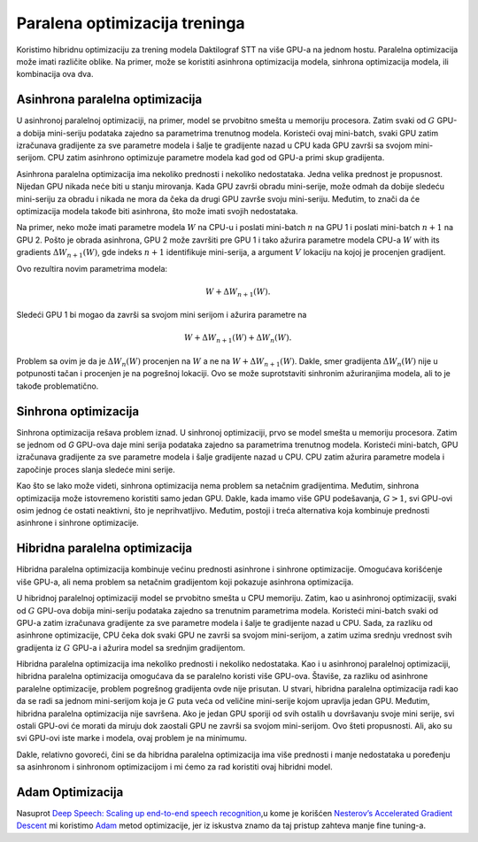 .. _parallel-training-optimization:

Paralena optimizacija treninga
==============================

Koristimo hibridnu optimizaciju za trening modela Daktilograf STT na više GPU-a na jednom hostu.
Paralelna optimizacija može imati različite oblike. Na primer, može se koristiti asinhrona optimizacija modela, sinhrona optimizacija modela, ili kombinacija ova dva.

Asinhrona paralelna optimizacija
----------------------------------

U asinhronoj paralelnoj optimizaciji, na primer, model se prvobitno smešta u memoriju procesora.
Zatim svaki od :math:`G` GPU-a dobija mini-seriju podataka zajedno sa parametrima trenutnog modela.
Koristeći ovaj mini-batch, svaki GPU zatim izračunava gradijente za sve parametre modela i šalje te gradijente nazad u CPU kada GPU završi sa svojom mini-serijom.
CPU zatim asinhrono optimizuje parametre modela kad god od GPU-a primi skup gradijenta.

Asinhrona paralelna optimizacija ima nekoliko prednosti i nekoliko nedostataka.
Jedna velika prednost je propusnost. Nijedan GPU nikada neće biti u stanju mirovanja.
Kada GPU završi obradu mini-serije, može odmah da dobije sledeću mini-seriju za obradu i nikada ne mora da čeka da drugi GPU završe svoju mini-seriju. 
Međutim, to znači da će optimizacija modela takođe biti asinhrona, što može imati svojih nedostataka.

Na primer, neko može imati parametre modela :math:`W` na CPU-u i poslati mini-batch :math:`n` na GPU 1 i poslati mini-batch :math:`n+1` na GPU 2.
Pošto je obrada asinhrona, GPU 2 može završiti pre GPU 1 i tako ažurira parametre modela CPU-a :math:`W` with its gradients :math:`\Delta W_{n+1}(W)`, 
gde indeks :math:`n+1` identifikuje mini-serija, a argument :math:`V` lokaciju na kojoj je procenjen gradijent.

Ovo rezultira novim parametrima modela:

.. math::
    W + \Delta W_{n+1}(W).

Sledeći GPU 1 bi mogao da završi sa svojom mini serijom i ažurira parametre na

.. math::
    W + \Delta W_{n+1}(W) + \Delta W_{n}(W).

Problem sa ovim je da je :math:`\Delta W_{n}(W)` procenjen na :math:`W` a ne na :math:`W + \Delta W_{n+1}(W)`. 
Dakle, smer gradijenta :math:`\Delta W_{n}(W)` nije u potpunosti tačan i procenjen je na pogrešnoj lokaciji. 
Ovo se može suprotstaviti sinhronim ažuriranjima modela, ali to je takođe problematično.

Sinhrona optimizacija
-------------------------

Sinhrona optimizacija rešava problem iznad.
U sinhronoj optimizaciji, prvo se model smešta u memoriju procesora.
Zatim se jednom od `G` GPU-ova daje mini serija podataka zajedno sa parametrima trenutnog modela.
Koristeći mini-batch, GPU izračunava gradijente za sve parametre modela i šalje gradijente nazad u CPU.
CPU zatim ažurira parametre modela i započinje proces slanja sledeće mini serije.

Kao što se lako može videti, sinhrona optimizacija nema problem sa netačnim gradijentima.
Međutim, sinhrona optimizacija može istovremeno koristiti samo jedan GPU.
Dakle, kada imamo više GPU podešavanja, :math:`G > 1`, svi GPU-ovi osim jednog će ostati neaktivni, što je neprihvatljivo.
Međutim, postoji i treća alternativa koja kombinuje prednosti asinhrone i sinhrone optimizacije.

Hibridna paralelna optimizacija
----------------------------

Hibridna paralelna optimizacija kombinuje većinu prednosti asinhrone i sinhrone optimizacije.
Omogućava korišćenje više GPU-a, ali nema problem sa netačnim gradijentom koji pokazuje asinhrona optimizacija.

U hibridnoj paralelnoj optimizaciji model se prvobitno smešta u CPU memoriju.
Zatim, kao u asinhronoj optimizaciji, svaki od :math:`G` GPU-ova dobija mini-seriju podataka zajedno sa trenutnim parametrima modela.
Koristeći mini-batch svaki od GPU-a zatim izračunava gradijente za sve parametre modela i šalje te gradijente nazad u CPU.
Sada, za razliku od asinhrone optimizacije, CPU čeka dok svaki GPU ne završi sa svojom mini-serijom, a zatim uzima srednju vrednost svih gradijenta iz
:math:`G` GPU-a i ažurira model sa srednjim gradijentom.

.. image:: ../images/Parallelism.png
    :alt: Slika prikazuje dijagram sa strelicama koje prikazuju tok informacija između uređaja tokom treninga. CPU uređaj šalje gradijente na jedan ili više GPU uređaja, koji pokreću optimizaciju, a zatim vraćaju nove parametre u CPU, koji ih usredsređuje i započinje novu iteraciju treninga.

Hibridna paralelna optimizacija ima nekoliko prednosti i nekoliko nedostataka.
Kao i u asinhronoj paralelnoj optimizaciji, hibridna paralelna optimizacija omogućava da se paralelno koristi više GPU-ova.
Štaviše, za razliku od asinhrone paralelne optimizacije, problem pogrešnog gradijenta ovde nije prisutan.
U stvari, hibridna paralelna optimizacija radi kao da se radi sa jednom mini-serijom koja je :math:`G` puta veća od veličine mini-serije kojom upravlja jedan GPU.
Međutim, hibridna paralelna optimizacija nije savršena.
Ako je jedan GPU sporiji od svih ostalih u dovršavanju svoje mini serije, svi ostali GPU-ovi će morati da miruju dok zaostali GPU ne završi sa svojom mini-serijom.
Ovo šteti propusnosti. Ali, ako su svi GPU-ovi iste marke i modela, ovaj problem je na minimumu.

Dakle, relativno govoreći, čini se da hibridna paralelna optimizacija ima više prednosti i manje nedostataka u poređenju sa asinhronom i sinhronom
optimizacijom i mi ćemo za rad koristiti ovaj hibridni model.

Adam Optimizacija
-----------------

Nasuprot `Deep Speech: Scaling up end-to-end speech recognition <http://arxiv.org/abs/1412.5567>`_,u kome je korišćen `Nesterov’s Accelerated Gradient Descent <www.cs.toronto.edu/~fritz/absps/momentum.pdf>`_ 
mi koristimo `Adam <http://arxiv.org/abs/1412.6980>`_ metod optimizacije, jer iz iskustva znamo da taj pristup zahteva manje fine tuning-a.

